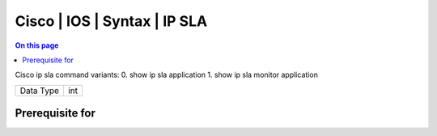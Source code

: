 .. _caps-cisco-ios-syntax-ip-sla:

=============================
Cisco | IOS | Syntax | IP SLA
=============================
.. contents:: On this page
    :local:
    :backlinks: none
    :depth: 1
    :class: singlecol

Cisco ip sla command variants:
0. show ip sla application
1. show ip sla monitor application

========= =============================
Data Type int
========= =============================

Prerequisite for
----------------
